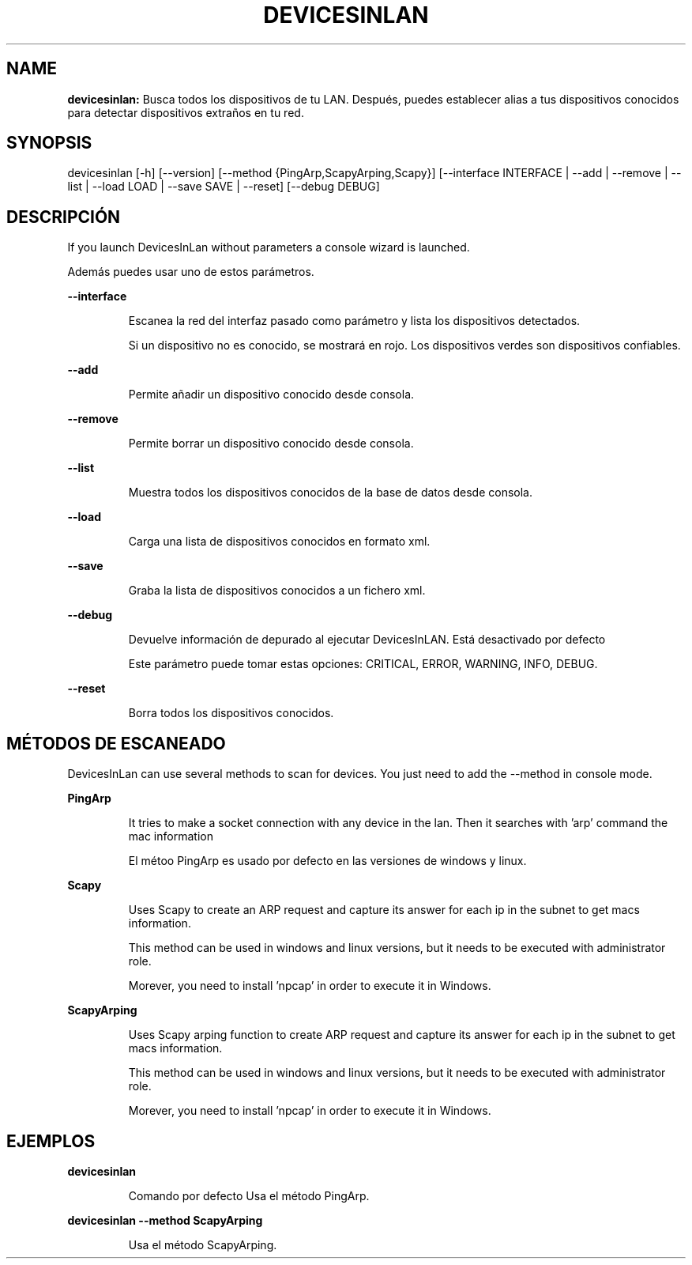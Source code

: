 .TH DEVICESINLAN 1 2019\-12\-30
.SH NAME

.B devicesinlan:
Busca todos los dispositivos de tu LAN. Despu\('es, puedes establecer alias a tus dispositivos conocidos para detectar dispositivos extra\(~nos en tu red.
.SH SYNOPSIS

devicesinlan [\-h] [\-\-version] [\-\-method {PingArp,ScapyArping,Scapy}] [\-\-interface INTERFACE | \-\-add | \-\-remove | \-\-list | \-\-load LOAD | \-\-save SAVE | \-\-reset] [\-\-debug DEBUG]
.SH DESCRIPCI\('ON

.PP
If you launch DevicesInLan without parameters a console wizard is launched.
.PP
Adem\('as puedes usar uno de estos par\('ametros.
.PP
.B \-\-interface
.PP
.RS
Escanea la red del interfaz pasado como par\('ametro y lista los dispositivos detectados.
.RE
.PP
.RS
Si un dispositivo no es conocido, se mostrar\('a en rojo. Los dispositivos verdes son dispositivos confiables.
.RE
.PP
.B \-\-add
.PP
.RS
Permite a\(~nadir un dispositivo conocido desde consola.
.RE
.PP
.B \-\-remove
.PP
.RS
Permite borrar un dispositivo conocido desde consola.
.RE
.PP
.B \-\-list
.PP
.RS
Muestra todos los dispositivos conocidos de la base de datos desde consola.
.RE
.PP
.B \-\-load
.PP
.RS
Carga una lista de dispositivos conocidos en formato xml.
.RE
.PP
.B \-\-save
.PP
.RS
Graba la lista de dispositivos conocidos a un fichero xml.
.RE
.PP
.B \-\-debug
.PP
.RS
Devuelve informaci\('on de depurado al ejecutar DevicesInLAN. Est\('a desactivado por defecto
.RE
.PP
.RS
Este par\('ametro puede tomar estas opciones: CRITICAL, ERROR, WARNING, INFO, DEBUG.
.RE
.PP
.B \-\-reset
.PP
.RS
Borra todos los dispositivos conocidos.
.RE
.SH M\('ETODOS DE ESCANEADO

.PP
DevicesInLan can use several methods to scan for devices. You just need to add the \-\-method in console mode.
.PP
.B PingArp
.PP
.RS
It tries to make a socket connection with any device in the lan. Then it searches with 'arp' command the mac information
.RE
.PP
.RS
El m\('etoo PingArp es usado por defecto en las versiones de windows y linux.
.RE
.PP
.B Scapy
.PP
.RS
Uses Scapy to create an ARP request and capture its answer for each ip in the subnet to get macs information.
.RE
.PP
.RS
This method can be used in windows and linux versions, but it needs to be executed with administrator role.
.RE
.PP
.RS
Morever, you need to install 'npcap' in order to execute it in Windows.
.RE
.PP
.B ScapyArping
.PP
.RS
Uses Scapy arping function to create ARP request and capture its answer for each ip in the subnet to get macs information.
.RE
.PP
.RS
This method can be used in windows and linux versions, but it needs to be executed with administrator role.
.RE
.PP
.RS
Morever, you need to install 'npcap' in order to execute it in Windows.
.RE
.SH EJEMPLOS

.PP
.B devicesinlan
.PP
.RS
Comando por defecto Usa el m\('etodo PingArp.
.RE
.PP
.B devicesinlan \-\-method ScapyArping
.PP
.RS
Usa el m\('etodo ScapyArping.
.RE
